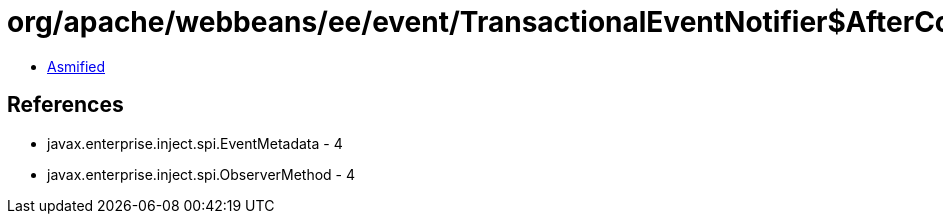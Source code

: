 = org/apache/webbeans/ee/event/TransactionalEventNotifier$AfterCompletion.class

 - link:TransactionalEventNotifier$AfterCompletion-asmified.java[Asmified]

== References

 - javax.enterprise.inject.spi.EventMetadata - 4
 - javax.enterprise.inject.spi.ObserverMethod - 4
